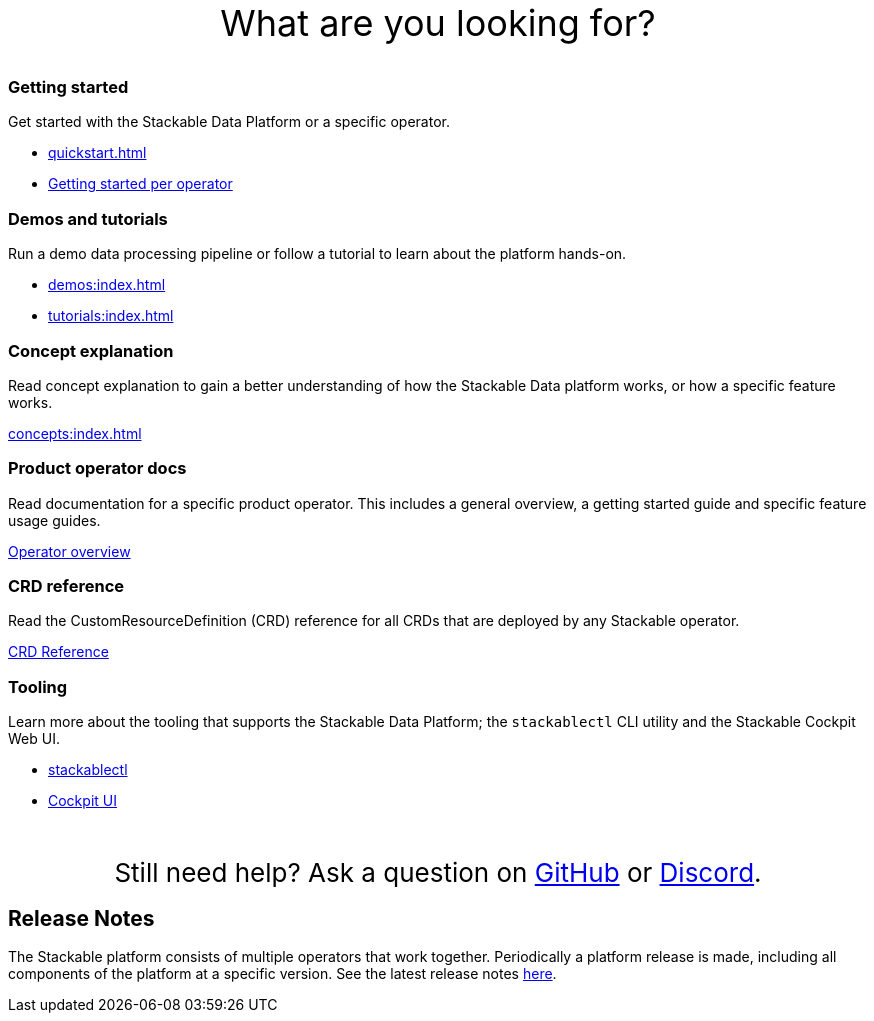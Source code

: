 = Stackable Documentation
:page-layout: landing

:k8s-operators: https://kubernetes.io/docs/concepts/extend-kubernetes/operator/
:docs-discussion: https://github.com/stackabletech/community/discussions
:docs-issues: https://github.com/stackabletech/documentation/issues
:docs-repo: https://github.com/stackabletech/documentation

++++
<style>
h1 {
    display: none; // hide the default title
}

.landing ul {
  list-style-type: none; /* Remove bullets */
  padding: 0; /* Remove padding */
  margin: 0; /* Remove margins */
}

#intro-action {
    margin-top: 5rem;
    margin-bottom: 2rem;
    font-size: 36px;
    text-align: center;
}

#help-action {
    margin-top: 3rem;
    margin-bottom: 1rem;
    font-size: 26px;
    text-align: center;
}

</style>
<div id="intro-action">What are you looking for?</div>
++++

++++
<div class="boxes">
++++

++++
<div class="box">
++++

++++
<h3>Getting started</h3>
++++

Get started with the Stackable Data Platform or a specific operator.

* xref:quickstart.adoc[]
* xref:tutorials:index.adoc#getting-started[Getting started per operator]

++++
</div>
++++

++++
<div class="box">
++++

++++
<h3>Demos and tutorials</h3>
++++

Run a demo data processing pipeline or follow a tutorial to learn about the platform hands-on.

* xref:demos:index.adoc[]
* xref:tutorials:index.adoc[]

++++
</div>
++++

++++
<div class="box">
++++

++++
<h3>Concept explanation</h3>
++++

Read concept explanation to gain a better understanding of how the Stackable Data platform works, 
or how a specific feature works.

xref:concepts:index.adoc[]

++++
</div>
++++

++++
<div class="box">
++++

++++
<h3>Product operator docs</h3>
++++

Read documentation for a specific product operator.
This includes a general overview, a getting started guide and specific feature usage guides.

xref:operators:index.adoc[Operator overview]

++++
</div>
++++

++++
<div class="box">
++++

++++
<h3>CRD reference</h3>
++++

Read the CustomResourceDefinition (CRD) reference for all CRDs that are deployed by any Stackable operator.

https://crds.stackable.tech/[CRD Reference]

++++
</div>
++++

++++
<div class="box">
++++

++++
<h3>Tooling</h3>
++++

Learn more about the tooling that supports the Stackable Data Platform; the `stackablectl` CLI utility and the Stackable Cockpit Web UI.

* xref:management:stackablectl:index.adoc[stackablectl]
* xref:management:cockpit:index.adoc[Cockpit UI]

++++
</div>
++++

++++
</div>
++++

++++
<div id="help-action">Still need help? Ask a question on <a href="https://github.com/orgs/stackabletech/discussions">GitHub</a> or <a href="https://discord.com/invite/7kZ3BNnCAF">Discord</a>.</div>
++++

== Release Notes

The Stackable platform consists of multiple operators that work together. Periodically a platform release is made,
including all components of the platform at a specific version. See the latest release notes xref:release_notes.adoc[here].
